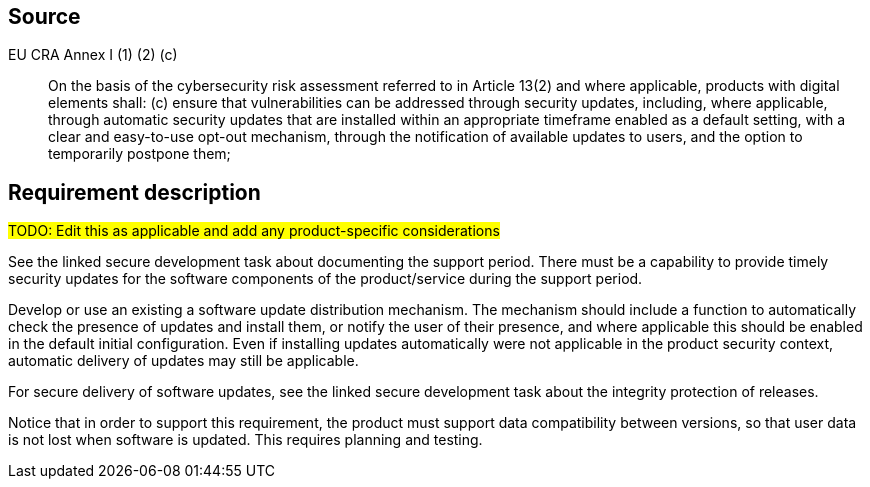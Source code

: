 == Source

EU CRA Annex I (1) (2) (c) :: On the basis of the cybersecurity risk assessment referred to in Article 13(2) and where applicable, products with digital elements shall: (c) ensure that vulnerabilities can be addressed through security updates, including, where applicable, through automatic security updates that are installed within an appropriate timeframe enabled as a default setting, with a clear and easy-to-use opt-out mechanism, through the notification of available updates to users, and the option to temporarily postpone them;

== Requirement description

#TODO: Edit this as applicable and add any product-specific considerations#

See the linked secure development task about documenting the support period. There must be a capability to provide timely security updates for the software components of the product/service during the support period.

Develop or use an existing a software update distribution mechanism. The mechanism should include a function to automatically check the presence of updates and install them, or notify the user of their presence, and where applicable this should be enabled in the default initial configuration. Even if installing updates automatically were not applicable in the product security context, automatic delivery of updates may still be applicable.

For secure delivery of software updates, see the linked secure development task about the integrity protection of releases.

Notice that in order to support this requirement, the product must support data compatibility between versions, so that user data is not lost when software is updated. This requires planning and testing.
